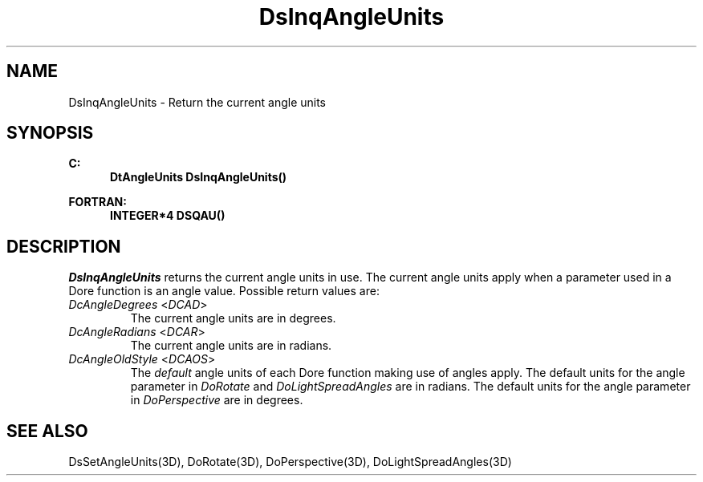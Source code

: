 .\"#ident "%W% %G%"
.\"
.\" # Copyright (C) 1994 Kubota Graphics Corp.
.\" # 
.\" # Permission to use, copy, modify, and distribute this material for
.\" # any purpose and without fee is hereby granted, provided that the
.\" # above copyright notice and this permission notice appear in all
.\" # copies, and that the name of Kubota Graphics not be used in
.\" # advertising or publicity pertaining to this material.  Kubota
.\" # Graphics Corporation MAKES NO REPRESENTATIONS ABOUT THE ACCURACY
.\" # OR SUITABILITY OF THIS MATERIAL FOR ANY PURPOSE.  IT IS PROVIDED
.\" # "AS IS", WITHOUT ANY EXPRESS OR IMPLIED WARRANTIES, INCLUDING THE
.\" # IMPLIED WARRANTIES OF MERCHANTABILITY AND FITNESS FOR A PARTICULAR
.\" # PURPOSE AND KUBOTA GRAPHICS CORPORATION DISCLAIMS ALL WARRANTIES,
.\" # EXPRESS OR IMPLIED.
.\"
.TH DsInqAngleUnits 3D  "Dore"
.SH NAME
DsInqAngleUnits \- Return the current angle units 
.SH SYNOPSIS
.nf
.ft 3
C:
.in  +.5i
DtAngleUnits DsInqAngleUnits()
.sp
.in -.5i
FORTRAN:
.in +.5i
INTEGER*4 DSQAU()
.in -.5i
.fi
.SH DESCRIPTION
.IX DSQAU
.IX DsInqAngleUnits
.I DsInqAngleUnits
returns the current angle units in use. The current angle units apply
when a parameter used in a Dore function is an angle value.
Possible return values are:
.PP
.IP "\f2DcAngleDegrees\fP <\f2DCAD\fP>"
The current angle units are in degrees.
.IP "\f2DcAngleRadians\fP <\f2DCAR\fP>"
The current angle units are in radians.
.IP "\f2DcAngleOldStyle\fP <\f2DCAOS\fP>" 
The \f2default\f1 angle units of each Dore function making use of angles
apply.
The default units for the angle parameter in
\f2DoRotate\f1 and \f2DoLightSpreadAngles\f1 are 
in radians. The default units for the angle parameter
in \f2DoPerspective\f1 are in degrees.
.SH "SEE ALSO"
.na
.nh
DsSetAngleUnits(3D), DoRotate(3D), DoPerspective(3D),
DoLightSpreadAngles(3D)
.ad
.hy

